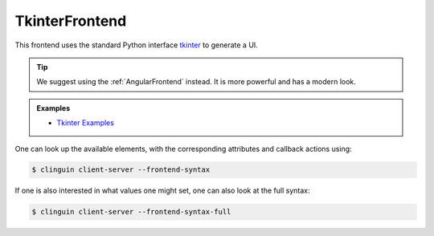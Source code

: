 TkinterFrontend
---------------

This frontend uses the standard Python interface `tkinter <https://docs.python.org/3/library/tkinter.html>`_ to generate a UI.

.. tip::

    We suggest using the :ref:`AngularFrontend` instead. It is more powerful and has a modern look.

.. admonition:: Examples


    * `Tkinter Examples <https://github.com/krr-up/clinguin/tree/master/examples/tkinter>`_

One can look up the available elements, with the corresponding attributes and callback actions using:

.. code-block:: console

    $ clinguin client-server --frontend-syntax

If one is also interested in what values one might set, one can also look at the full syntax:

.. code-block:: console

    $ clinguin client-server --frontend-syntax-full

